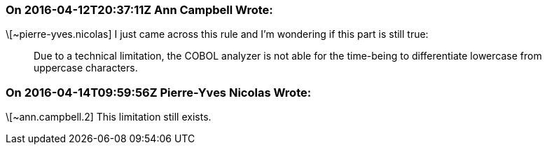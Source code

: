 === On 2016-04-12T20:37:11Z Ann Campbell Wrote:
\[~pierre-yves.nicolas] I just came across this rule and I'm wondering if this part is still true:

____
Due to a technical limitation, the COBOL analyzer is not able for the time-being to differentiate lowercase from uppercase characters.

____

=== On 2016-04-14T09:59:56Z Pierre-Yves Nicolas Wrote:
\[~ann.campbell.2] This limitation still exists.

